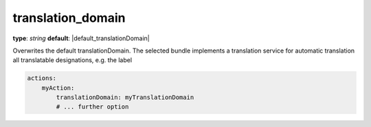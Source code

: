 translation_domain
~~~~~~~~~~~~~~~~~~

**type**: `string`
**default**: |default_translationDomain|

Overwrites the default translationDomain. The selected bundle implements a translation service for automatic translation
all translatable designations, e.g. the label

.. code-block:: yaml

    actions:
        myAction:
            translationDomain: myTranslationDomain
            # ... further option